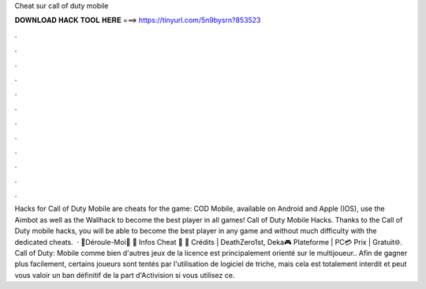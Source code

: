 Cheat sur call of duty mobile

𝐃𝐎𝐖𝐍𝐋𝐎𝐀𝐃 𝐇𝐀𝐂𝐊 𝐓𝐎𝐎𝐋 𝐇𝐄𝐑𝐄 ===> https://tinyurl.com/5n9bysrn?853523

.

.

.

.

.

.

.

.

.

.

.

.

Hacks for Call of Duty Mobile are cheats for the game: COD Mobile, available on Android and Apple (IOS), use the Aimbot as well as the Wallhack to become the best player in all games! Call of Duty Mobile Hacks. Thanks to the Call of Duty mobile hacks, you will be able to become the best player in any game and without much difficulty with the dedicated cheats.  · 🔻Déroule-Moi🔻 🛑 Infos Cheat 🛑 👥 Crédits | DeathZero1st, Deka🎮 Plateforme | PC💳 Prix | Gratuit🌐. Call of Duty: Mobile comme bien d'autres jeux de la licence est principalement orienté sur le multijoueur.. Afin de gagner plus facilement, certains joueurs sont tentés par l'utilisation de logiciel de triche, mais cela est totalement interdit et peut vous valoir un ban définitif de la part d'Activision si vous utilisez ce.
